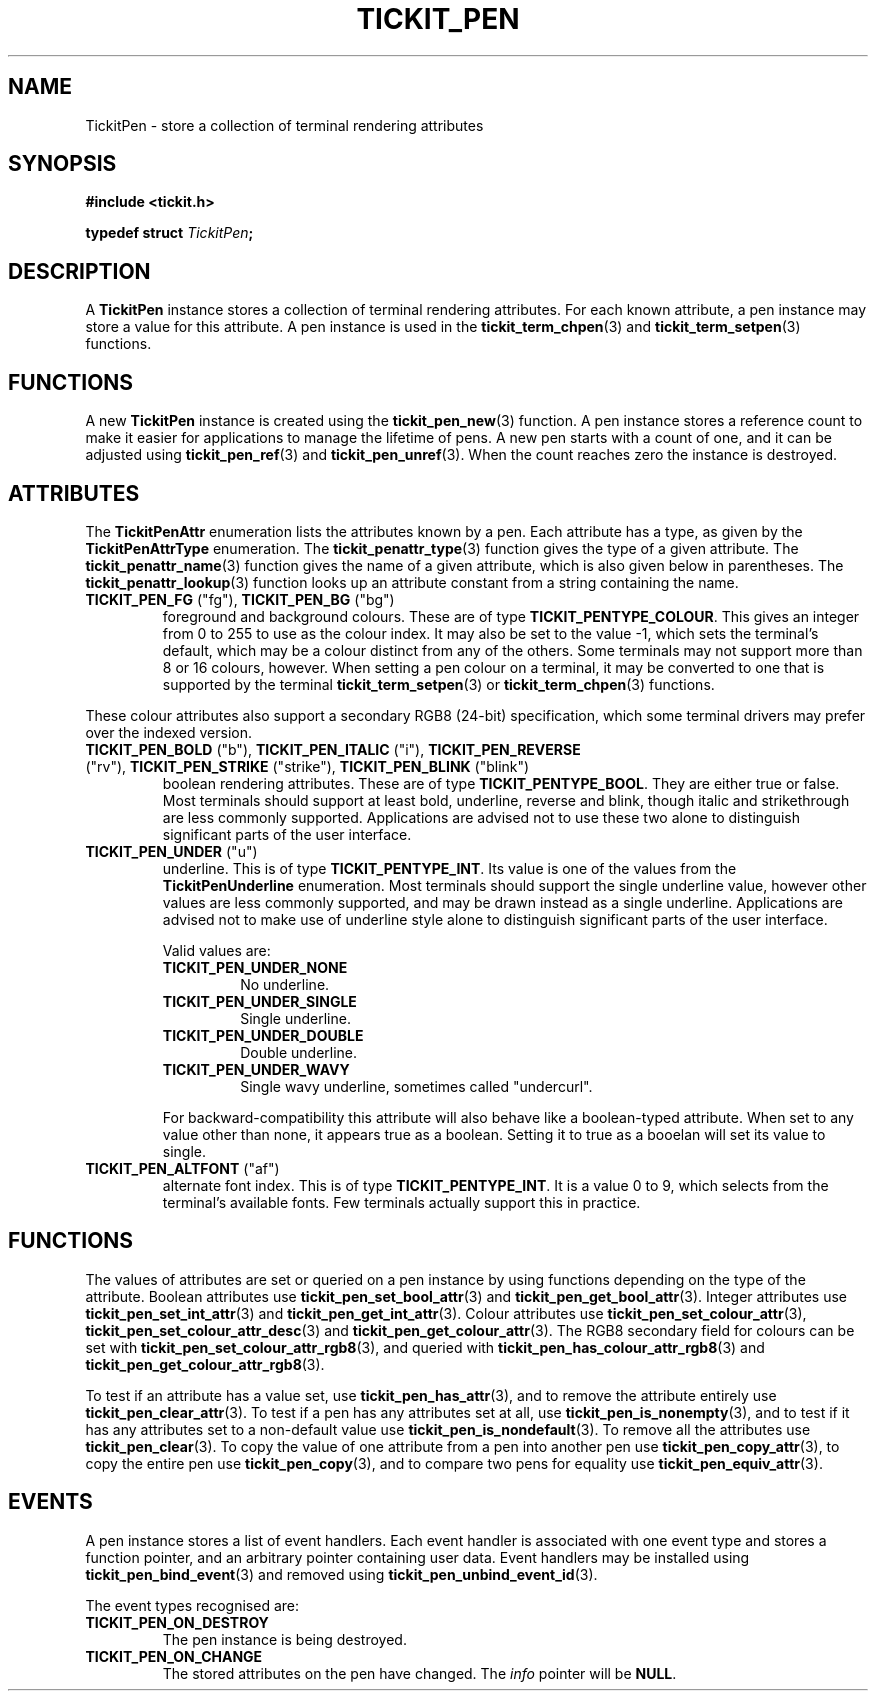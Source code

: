 .TH TICKIT_PEN 7
.SH NAME
TickitPen \- store a collection of terminal rendering attributes
.SH SYNOPSIS
.EX
.B #include <tickit.h>
.sp
.BI "typedef struct " TickitPen ;
.EE
.sp
.SH DESCRIPTION
A \fBTickitPen\fP instance stores a collection of terminal rendering attributes. For each known attribute, a pen instance may store a value for this attribute. A pen instance is used in the \fBtickit_term_chpen\fP(3) and \fBtickit_term_setpen\fP(3) functions.
.SH FUNCTIONS
A new \fBTickitPen\fP instance is created using the \fBtickit_pen_new\fP(3) function. A pen instance stores a reference count to make it easier for applications to manage the lifetime of pens. A new pen starts with a count of one, and it can be adjusted using \fBtickit_pen_ref\fP(3) and \fBtickit_pen_unref\fP(3). When the count reaches zero the instance is destroyed.
.SH ATTRIBUTES
The \fBTickitPenAttr\fP enumeration lists the attributes known by a pen. Each attribute has a type, as given by the \fBTickitPenAttrType\fP enumeration. The \fBtickit_penattr_type\fP(3) function gives the type of a given attribute. The \fBtickit_penattr_name\fP(3) function gives the name of a given attribute, which is also given below in parentheses. The \fBtickit_penattr_lookup\fP(3) function looks up an attribute constant from a string containing the name.
.TP
\fBTICKIT_PEN_FG\fP ("fg"), \fBTICKIT_PEN_BG\fP ("bg")
foreground and background colours. These are of type \fBTICKIT_PENTYPE_COLOUR\fP. This gives an integer from 0 to 255 to use as the colour index. It may also be set to the value -1, which sets the terminal's default, which may be a colour distinct from any of the others. Some terminals may not support more than 8 or 16 colours, however. When setting a pen colour on a terminal, it may be converted to one that is supported by the terminal \fBtickit_term_setpen\fP(3) or \fBtickit_term_chpen\fP(3) functions. 
.PP
These colour attributes also support a secondary RGB8 (24-bit) specification, which some terminal drivers may prefer over the indexed version.
.TP
\fBTICKIT_PEN_BOLD\fP ("b"), \fBTICKIT_PEN_ITALIC\fP ("i"), \fBTICKIT_PEN_REVERSE\fP ("rv"), \fBTICKIT_PEN_STRIKE\fP ("strike"), \fBTICKIT_PEN_BLINK\fP ("blink")
boolean rendering attributes. These are of type \fBTICKIT_PENTYPE_BOOL\fP. They are either true or false. Most terminals should support at least bold, underline, reverse and blink, though italic and strikethrough are less commonly supported. Applications are advised not to use these two alone to distinguish significant parts of the user interface.
.TP
\fBTICKIT_PEN_UNDER\fP ("u")
underline. This is of type \fBTICKIT_PENTYPE_INT\fP. Its value is one of the values from the \fBTickitPenUnderline\fP enumeration. Most terminals should support the single underline value, however other values are less commonly supported, and may be drawn instead as a single underline. Applications are advised not to make use of underline style alone to distinguish significant parts of the user interface.
.IP
Valid values are:
.RS
.TP
\fBTICKIT_PEN_UNDER_NONE\fB
No underline.
.TP
\fBTICKIT_PEN_UNDER_SINGLE\fB
Single underline.
.TP
\fBTICKIT_PEN_UNDER_DOUBLE\fB
Double underline.
.TP
\fBTICKIT_PEN_UNDER_WAVY\fB
Single wavy underline, sometimes called "undercurl".
.RE
.IP
For backward-compatibility this attribute will also behave like a boolean-typed attribute. When set to any value other than none, it appears true as a boolean. Setting it to true as a booelan will set its value to single.
.TP
\fBTICKIT_PEN_ALTFONT\fP ("af")
alternate font index. This is of type \fBTICKIT_PENTYPE_INT\fP. It is a value 0 to 9, which selects from the terminal's available fonts. Few terminals actually support this in practice.
.SH FUNCTIONS
The values of attributes are set or queried on a pen instance by using functions depending on the type of the attribute. Boolean attributes use \fBtickit_pen_set_bool_attr\fP(3) and \fBtickit_pen_get_bool_attr\fP(3). Integer attributes use \fBtickit_pen_set_int_attr\fP(3) and \fBtickit_pen_get_int_attr\fP(3). Colour attributes use \fBtickit_pen_set_colour_attr\fP(3), \fBtickit_pen_set_colour_attr_desc\fP(3) and \fBtickit_pen_get_colour_attr\fP(3). The RGB8 secondary field for colours can be set with \fBtickit_pen_set_colour_attr_rgb8\fP(3), and queried with \fBtickit_pen_has_colour_attr_rgb8\fP(3) and \fBtickit_pen_get_colour_attr_rgb8\fP(3).
.PP
To test if an attribute has a value set, use \fBtickit_pen_has_attr\fP(3), and to remove the attribute entirely use \fBtickit_pen_clear_attr\fP(3). To test if a pen has any attributes set at all, use \fBtickit_pen_is_nonempty\fP(3), and to test if it has any attributes set to a non-default value use \fBtickit_pen_is_nondefault\fP(3). To remove all the attributes use \fBtickit_pen_clear\fP(3). To copy the value of one attribute from a pen into another pen use \fBtickit_pen_copy_attr\fP(3), to copy the entire pen use \fBtickit_pen_copy\fP(3), and to compare two pens for equality use \fBtickit_pen_equiv_attr\fP(3).
.SH EVENTS
A pen instance stores a list of event handlers. Each event handler is associated with one event type and stores a function pointer, and an arbitrary pointer containing user data. Event handlers may be installed using \fBtickit_pen_bind_event\fP(3) and removed using \fBtickit_pen_unbind_event_id\fP(3).
.PP
The event types recognised are:
.TP
.B TICKIT_PEN_ON_DESTROY
The pen instance is being destroyed.
.TP
.B TICKIT_PEN_ON_CHANGE
The stored attributes on the pen have changed. The \fIinfo\fP pointer will be \fBNULL\fP.
